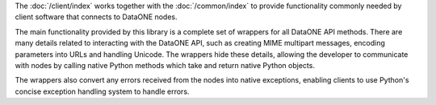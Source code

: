 The :doc:`/client/index` works together with the :doc:`/common/index`
to provide functionality commonly needed by client software
that connects to DataONE nodes.

The main functionality provided by this library is a complete set of wrappers
for all DataONE API methods. There are many details related to interacting with
the DataONE API, such as creating MIME multipart messages, encoding parameters
into URLs and handling Unicode. The wrappers hide these details, allowing the
developer to communicate with nodes by calling native Python methods which take
and return native Python objects.

The wrappers also convert any errors received from the nodes into native
exceptions, enabling clients to use Python's concise exception handling system
to handle errors.
